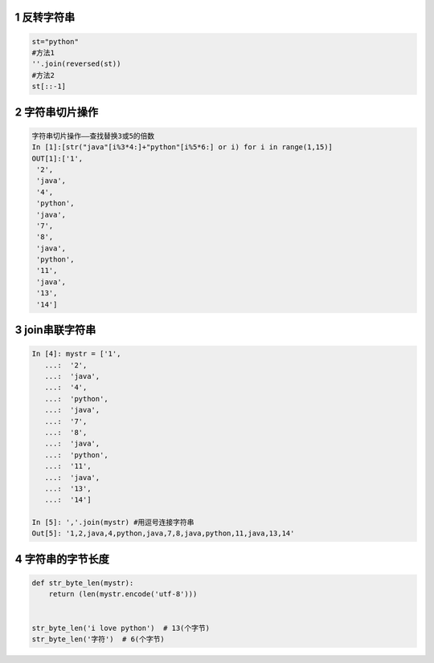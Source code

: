 .. _header-n1832:

1 反转字符串
------------

.. code:: python

   st="python"
   #方法1
   ''.join(reversed(st))
   #方法2
   st[::-1]

.. _header-n1834:

2 字符串切片操作
----------------

.. code:: python

   字符串切片操作——查找替换3或5的倍数
   In [1]:[str("java"[i%3*4:]+"python"[i%5*6:] or i) for i in range(1,15)]
   OUT[1]:['1',
    '2',
    'java',
    '4',
    'python',
    'java',
    '7',
    '8',
    'java',
    'python',
    '11',
    'java',
    '13',
    '14']

.. _header-n1836:

3 join串联字符串
----------------

.. code:: python

   In [4]: mystr = ['1',
      ...:  '2',
      ...:  'java',
      ...:  '4',
      ...:  'python',
      ...:  'java',
      ...:  '7',
      ...:  '8',
      ...:  'java',
      ...:  'python',
      ...:  '11',
      ...:  'java',
      ...:  '13',
      ...:  '14']

   In [5]: ','.join(mystr) #用逗号连接字符串
   Out[5]: '1,2,java,4,python,java,7,8,java,python,11,java,13,14'

.. _header-n1838:


4 字符串的字节长度
------------------

.. code:: python

   def str_byte_len(mystr):
       return (len(mystr.encode('utf-8')))


   str_byte_len('i love python')  # 13(个字节)
   str_byte_len('字符')  # 6(个字节)
